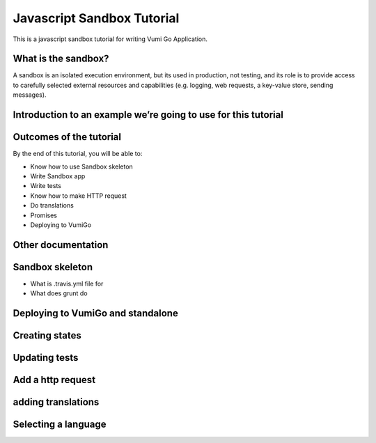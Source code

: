 Javascript Sandbox Tutorial
===========================

This is a javascript sandbox tutorial for writing Vumi Go Application.

What is the sandbox?
--------------------

A sandbox is an isolated execution environment, but its used in production, not testing, and its role is to provide access to carefully selected external resources and capabilities (e.g. logging, web requests, a key-value store, sending messages).


Introduction to an example we’re going to use for this tutorial
---------------------------------------------------------------


Outcomes of the tutorial
------------------------

By the end of this tutorial, you will be able to:

- Know how to use Sandbox skeleton
- Write Sandbox app
- Write tests
- Know how to make HTTP request
- Do translations
- Promises 
- Deploying to VumiGo


Other documentation
-------------------


Sandbox skeleton
----------------

- What is .travis.yml file for
- What does grunt do


Deploying to VumiGo and standalone
----------------------------------


Creating states
---------------


Updating tests
--------------


Add a http request
------------------


adding translations
-------------------


Selecting a language
--------------------
